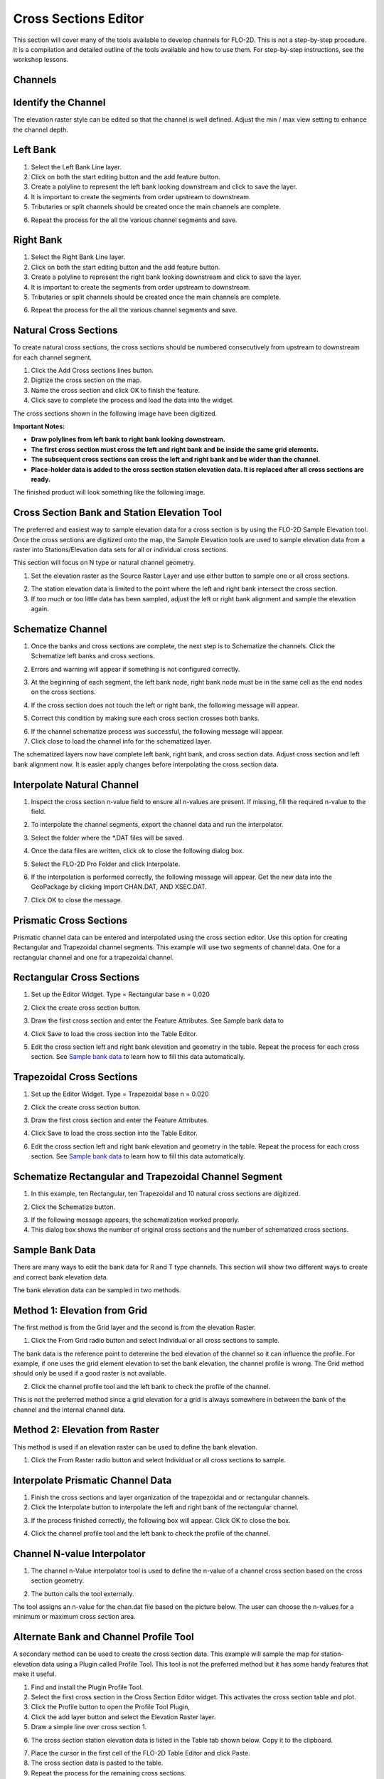Cross Sections Editor
======================

This section will cover many of the tools available to develop channels for FLO-2D.
This is not a step-by-step procedure.
It is a compilation and detailed outline of the tools available and how to use them.
For step-by-step instructions, see the workshop lessons.

Channels
--------

Identify the Channel
---------------------

The elevation raster style can be edited so that the channel is well defined.
Adjust the min / max view setting to enhance the channel depth.

.. image::../../img/User-Cross-Sections-Widget/User002.png


Left Bank
----------

1. Select the  
   Left Bank Line layer.

2. Click on both the start  
   editing button and the add feature button.

3. Create a polyline to  
   represent the left bank looking downstream and click to save the layer.

4. It is important to  
   create the segments from order upstream to downstream.

5. Tributaries or  
   split channels should be created once the main channels are complete.

.. image::../../img/User-Cross-Sections-Widget/User003.png

.. image::../../img/User-Cross-Sections-Widget/User004.png


6. Repeat the process  
   for the all the various channel segments and save.

.. image::../../img/User-Cross-Sections-Widget/User005.png
   

Right Bank
------------

1. Select the  
   Right Bank Line layer.

2. Click on both the start  
   editing button and the add feature button.

3. Create a polyline to  
   represent the right bank looking downstream and click to save the layer.

4. It is important to  
   create the segments from order upstream to downstream.

5. Tributaries or split  
   channels should be created once the main channels are complete.

.. image::../../img/User-Cross-Sections-Widget/User003.png
   

.. image::../../img/User-Cross-Sections-Widget/User006.png


6. Repeat the process for  
   the all the various channel segments and save.

.. image::../../img/User-Cross-Sections-Widget/User007.png


Natural Cross Sections
----------------------

To create natural cross sections, the cross sections should be numbered consecutively from upstream to downstream for each channel segment.

1. Click the Add Cross
   sections lines button.

2. Digitize the cross  
   section on the map.

3. Name the cross section and  
   click OK to finish the feature.

4. Click save to complete  
   the process and load the data into the widget.

.. image::../../img/User-Cross-Sections-Widget/User008.png
  

.. image::../../img/User-Cross-Sections-Widget/User009.png

The cross sections shown in the following image have been digitized.

**Important Notes:**

-  **Draw polylines from left bank to right bank looking downstream.**

-  **The first cross section must cross the left and right bank and be inside the same grid elements.**

-  **The subsequent cross sections can cross the left and right bank and be wider than the channel.**

-  **Place-holder data is added to the cross section station elevation data.
   It is replaced after all cross sections are ready.**

The finished product will look something like the following image.

.. image::../../img/User-Cross-Sections-Widget/User010.png


Cross Section Bank and Station Elevation Tool
------------------------------------------------

The preferred and easiest way to sample elevation data for a cross section is by using the FLO-2D Sample Elevation tool.
Once the cross sections are digitized onto the map, the Sample Elevation tools are used to sample elevation data from a raster into Stations/Elevation
data sets for all or individual cross sections.

This section will focus on N type or natural channel geometry.

1. Set the elevation raster as  
   the Source Raster Layer and use either button to sample one or all cross sections.

.. image::../../img/User-Cross-Sections-Widget/User011.png


2. The station elevation data is  
   limited to the point where the left and right bank intersect the cross section.

3. If too much or too little data  
   has been sampled, adjust the left or right bank alignment and sample the elevation again.

.. image::../../img/User-Cross-Sections-Widget/User012.png


Schematize Channel
------------------

1. Once the banks and cross sections are complete, the next step is to Schematize the channels.
   Click the Schematize left banks and cross sections.

.. image::../../img/User-Cross-Sections-Widget/User013.png


2. Errors and warning will appear if  
   something is not configured correctly.

.. image::../../img/User-Cross-Sections-Widget/User014.png


3. At the beginning of each segment,  
   the left bank node, right bank node must be in the same cell as the end nodes on the cross sections.

.. image::../../img/User-Cross-Sections-Widget/User015.png
  

4. If the cross section does  
   not touch the left or right bank, the following message will appear.

.. image::../../img/User-Cross-Sections-Widget/User016.png

5. Correct this condition by  
   making sure each cross section crosses both banks.

.. image::../../img/User-Cross-Sections-Widget/User017.png

6. If the channel  
   schematize process was successful, the following message will appear.

7. Click close to load  
   the channel info for the schematized layer.

.. image::../../img/User-Cross-Sections-Widget/User018.png


The schematized layers now have complete left bank, right bank, and cross section data.
Adjust cross section and left bank alignment now.
It is easier apply changes before interpolating the cross section data.

.. image::../../img/User-Cross-Sections-Widget/User019.png


Interpolate Natural Channel
---------------------------

1. Inspect the cross section n-value field to ensure all n-values are present.
   If missing, fill the required n-value to the field.

.. image::../../img/User-Cross-Sections-Widget/User020.png


2. To interpolate the  
   channel segments, export the channel data and run the interpolator.

.. image::../../img/User-Cross-Sections-Widget/User021.png

3. Select the folder  
   where the \*.DAT files will be saved.

.. image::../../img/User-Cross-Sections-Widget/User022.png


4. Once the data files  
   are written, click ok to close the following dialog box.

.. image::../../img/User-Cross-Sections-Widget/User023.png


5. Select the FLO-2D  
   Pro Folder and click Interpolate.

.. image::../../img/User-Cross-Sections-Widget/User024.png
  

6. If the interpolation is performed correctly, the following message will appear.
   Get the new data into the GeoPackage by clicking Import CHAN.DAT, AND XSEC.DAT.

.. image::../../img/User-Cross-Sections-Widget/User025.png


7. Click OK to  
   close the message.

.. image::../../img/User-Cross-Sections-Widget/User026.png
  

Prismatic Cross Sections
------------------------

Prismatic channel data can be entered and interpolated using the cross section editor.
Use this option for creating Rectangular and Trapezoidal channel segments.
This example will use two segments of channel data.
One for a rectangular channel and one for a trapezoidal channel.

Rectangular Cross Sections
---------------------------

1. Set up the Editor Widget.
   Type = Rectangular base n = 0.020

.. image::../../img/User-Cross-Sections-Widget/User027.png


2. Click the create  
   cross section button.

.. image::../../img/User-Cross-Sections-Widget/User028.png
   
3. Draw the first cross section and enter the Feature Attributes.
   See Sample bank data to

.. image::../../img/User-Cross-Sections-Widget/User029.png
  

4. Click Save to load  
   the cross section into the Table Editor.

.. image::../../img/User-Cross-Sections-Widget/User030.png


5. Edit the cross section left and right bank elevation and geometry in the table.
   Repeat the process for each cross section.
   See `Sample bank data <#sample-bank-data>`__ to learn how to fill this data automatically.

.. image::../../img/User-Cross-Sections-Widget/User031.png
  

Trapezoidal Cross Sections
--------------------------

1. Set up the Editor Widget.
   Type = Trapezoidal base n = 0.020

.. image::../../img/User-Cross-Sections-Widget/User032.png
  

2. Click the create  
   cross section button.

.. image::../../img/User-Cross-Sections-Widget/User028.png
 

3. Draw the first cross section  
   and enter the Feature Attributes.

.. image::../../img/User-Cross-Sections-Widget/User029.png
  

4. Click Save to load the  
   cross section into the Table Editor.

.. image::../../img/User-Cross-Sections-Widget/User030.png


6. Edit the cross section left and right bank elevation and geometry in the table.
   Repeat the process for each cross section.
   See `Sample bank data <#sample-bank-data>`__ to learn how to fill this data automatically.

.. image::../../img/User-Cross-Sections-Widget/User033.png
  

.. image::../../img/User-Cross-Sections-Widget/User034.png
   

Schematize Rectangular and Trapezoidal Channel Segment
--------------------------------------------------------

1. In this example, ten Rectangular,  
   ten Trapezoidal and 10 natural cross sections are digitized.

.. image::../../img/User-Cross-Sections-Widget/User055.png

.. image::../../img/User-Cross-Sections-Widget/User056.png



2. Click the Schematize button.

.. image::../../img/User-Cross-Sections-Widget/User035.png


3. If the following message  
   appears, the schematization worked properly.

4. This dialog box  
   shows the number of original cross sections and the number of schematized cross sections.

.. image::../../img/User-Cross-Sections-Widget/User036.png


Sample Bank Data
----------------

There are many ways to edit the bank data for R and T type channels.
This section will show two different ways to create and correct bank elevation data.

.. image::../../img/User-Cross-Sections-Widget/User037.png


The bank elevation data can be sampled in two methods.

Method 1: Elevation from Grid
------------------------------

The first method is from the Grid layer and the second is from the elevation Raster.

1. Click the From Grid  
   radio button and select Individual or all cross sections to sample.

.. image::../../img/User-Cross-Sections-Widget/User038.png


The bank data is the reference point to determine the bed elevation of the channel so it can influence the profile.
For example, if one uses the grid element elevation to set the bank elevation, the channel profile is wrong.
The Grid method should only be used if a good raster is not available.

2. Click the channel profile tool 
   and the left bank to check the profile of the channel.

.. image::../../img/User-Cross-Sections-Widget/User039.png
  

.. image::../../img/User-Cross-Sections-Widget/User040.png


This is not the preferred method since a grid elevation for a grid is always somewhere in between the bank of the channel and the internal channel
data.

.. image::../../img/User-Cross-Sections-Widget/User041.png


Method 2: Elevation from Raster
-----------------------------------

This method is used if an elevation raster can be used to define the bank elevation.

1. Click the From Raster radio  
   button and select Individual or all cross sections to sample.

.. image::../../img/User-Cross-Sections-Widget/User042.png


.. image::../../img/User-Cross-Sections-Widget/User043.png


Interpolate Prismatic Channel Data
-----------------------------------

1. Finish the cross sections and  
   layer organization of the trapezoidal and or rectangular channels.

2. Click the Interpolate button  
   to interpolate the left and right bank of the rectangular channel.

.. image::../../img/User-Cross-Sections-Widget/User044.png


3. If the process finished correctly, the following box will appear.
   Click OK to close the box.

.. image::../../img/User-Cross-Sections-Widget/User045.png
 

4. Click the channel profile tool  
   and the left bank to check the profile of the channel.

.. image::../../img/User-Cross-Sections-Widget/User039.png


.. image::../../img/User-Cross-Sections-Widget/User046.png


Channel N-value Interpolator
------------------------------

1. The channel n-Value interpolator  
   tool is used to define the n-value of a channel cross section based on the cross section geometry.

.. image::../../img/User-Cross-Sections-Widget/User047.png


2. The button calls the tool externally.

.. image::../../img/User-Cross-Sections-Widget/User048.png


The tool assigns an n-value for the chan.dat file based on the picture below.
The user can choose the n-values for a minimum or maximum cross section area.

.. image::../../img/User-Cross-Sections-Widget/User049.png

.. image::../../img/User-Cross-Sections-Widget/User050.png


.. image::../../img/User-Cross-Sections-Widget/User051.png

Alternate Bank and Channel Profile Tool
----------------------------------------

A secondary method can be used to create the cross section data.
This example will sample the map for station-elevation data using a Plugin called Profile Tool.
This tool is not the preferred method but it has some handy features that make it useful.

1. Find and install  
   the Plugin Profile Tool.

2. Select the first cross section in the Cross Section Editor widget.
   This activates the cross section table and plot.

3. Click the Profile  
   button to open the Profile Tool Plugin,

4. Click the add  
   layer button and select the Elevation Raster layer.

5. Draw a simple  
   line over cross section 1.

.. image::../../img/User-Cross-Sections-Widget/User052.png

6. The cross section station elevation data is listed in the Table tab shown below.
   Copy it to the clipboard.

.. image::../../img/User-Cross-Sections-Widget/User053.png

7.  Place the cursor  
    in the first cell of the FLO-2D Table Editor and click Paste.

8.  The cross section  
    data is pasted to the table.

9.  Repeat the process  
    for the remaining cross sections.

10. The cross section 
    is then loaded in the layer as shown below.

.. image::../../img/User-Cross-Sections-Widget/User054.png


